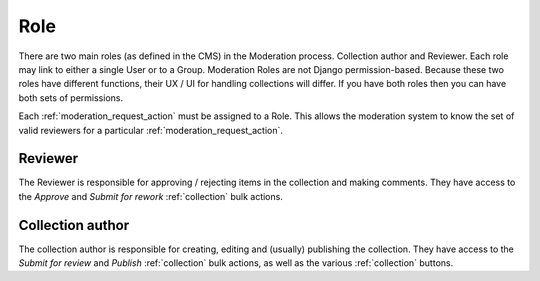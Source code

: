 .. _role:

Role
================================================
There are two main roles (as defined in the CMS) in the Moderation process. Collection author and Reviewer. Each role may link to either a single User or to a Group. Moderation Roles are not Django permission-based. Because these two roles have different functions, their UX / UI for handling collections will differ. If you have both roles then you can have both sets of permissions. 

Each :ref:`moderation_request_action` must be assigned to a Role. This allows the moderation system to know the set of valid reviewers for a particular :ref:`moderation_request_action`.


Reviewer
------------------------------------------------
The Reviewer is responsible for approving / rejecting items in the collection and making comments.
They have access to the `Approve` and `Submit for rework` :ref:`collection` bulk actions.

Collection author
------------------------------------------------
The collection author is responsible for creating, editing and (usually) publishing the collection. They have access to the `Submit for review` and `Publish` :ref:`collection` bulk actions, as well as the various :ref:`collection` buttons.